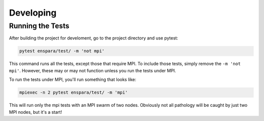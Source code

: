 Developing
==========

Running the Tests
-----------------

After building the project for develoment, go to the project directory 
and use pytest:

.. code-block:: bash

        pytest enspara/test/ -m 'not mpi'

This command runs all the tests, except those that require MPI. To include
those tests, simply remove the ``-m 'not mpi'``. However, these may or may not
function unless you run the tests under MPI.

To run the tests under MPI, you'll run something that looks like:

.. code-block:: bash

   mpiexec -n 2 pytest enspara/test/ -m 'mpi'

This will run only the mpi tests with an MPI swarm of two nodes. Obviously not
all pathology will be caught by just two MPI nodes, but it's a start!
